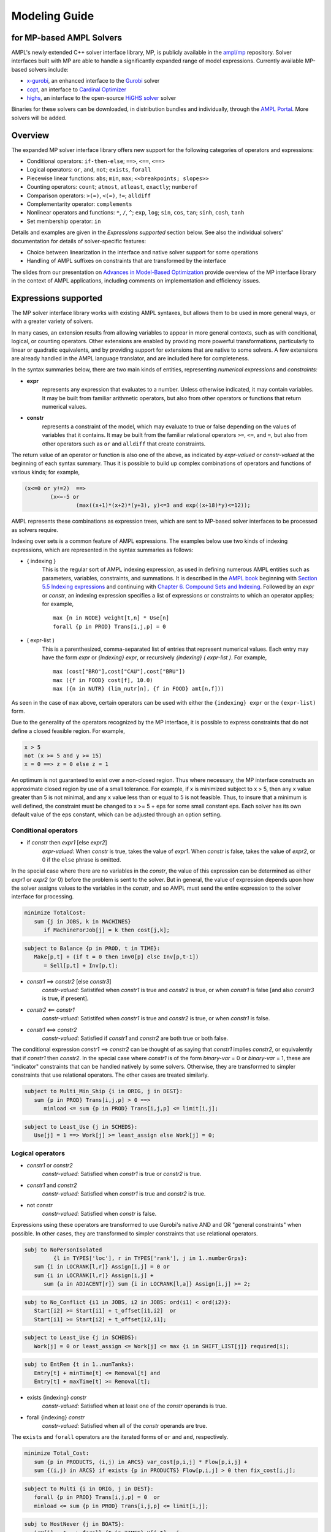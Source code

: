 .. _modeling-guide:

Modeling Guide 
=========================
for MP-based AMPL Solvers
-------------------------

AMPL's newly extended C++ solver interface library, MP, is publicly available in the `ampl/mp <https://github.com/ampl/mp>`_ repository. Solver interfaces built with MP are able to handle a significantly expanded range of model expressions. Currently available MP-based solvers include:

- `x-gurobi <https://github.com/ampl/mp/tree/develop/solvers/gurobi>`_, an enhanced interface to the `Gurobi <https://ampl.com/products/solvers/solvers-we-sell/gurobi/>`_ solver

- `copt <https://github.com/ampl/mp/tree/develop/solvers/copt>`_, an interface to `Cardinal Optimizer <https://ampl.com/products/solvers/solvers-we-sell/copt/>`_

- `highs <https://github.com/ampl/mp/tree/develop/solvers/highsmp>`_, an interface to the open-source `HiGHS solver <https://highs.dev/>`_ solver

Binaries for these solvers can be downloaded, in distribution bundles and individually, through the `AMPL Portal <https://portal.ampl.com>`_. More solvers will be added.


Overview
--------

The expanded MP solver interface library offers new support for the following categories of operators and expressions:

- Conditional operators: ``if-then-else``; ``==>``, ``<==``, ``<==>``
- Logical operators: ``or``, ``and``, ``not``; ``exists``, ``forall``
- Piecewise linear functions: ``abs``; ``min``, ``max``; ``<<breakpoints; slopes>>``
- Counting operators: ``count``; ``atmost``, ``atleast``, ``exactly``; ``numberof``
- Comparison operators: ``>(=)``, ``<(=)``, ``!=``; ``alldiff``
- Complementarity operator: ``complements``
- Nonlinear operators and functions: ``*``, ``/``, ``^``; ``exp``, ``log``;
  ``sin``, ``cos``, ``tan``; ``sinh``, ``cosh``, ``tanh``
- Set membership operator: ``in``

Details and examples are given in the *Expressions supported* section below. See also the individual solvers' documentation for details of solver-specific features:

- Choice between linearization in the interface and native solver support for some operations
- Handling of AMPL suffixes on constraints that are transformed by the interface

The slides from our presentation on `Advances in Model-Based Optimization <https://ampl.com/MEETINGS/TALKS/2022_07_Bethlehem_Fourer.pdf>`_ provide overview of the MP interface library in the context of AMPL applications, including comments on implementation and efficiency issues. 


Expressions supported
---------------------

The MP solver interface library works with existing AMPL syntaxes, but allows them to be used in more general ways, or with a greater variety of solvers.

In many cases, an extension results from allowing variables to appear in more general contexts, such as with conditional, logical, or counting operators. Other extensions are enabled by providing more powerful transformations, particularly to linear or quadratic equivalents, and by providing support for extensions that are native to some solvers. A few extensions are already handled in the AMPL language translator, and are included here for completeness.

In the syntax summaries below, there are two main kinds of entities, representing *numerical expressions* and *constraints:*

- **expr** 
     represents any expression that evaluates to a number. Unless otherwise indicated, it may contain variables. It may be built from familiar arithmetic operators, but also from other operators or functions that return numerical values.

- **constr** 
     represents a constraint of the model, which may evaluate to true or false depending on the values of variables that it contains. It may be built from the familiar relational operators ``>=``, ``<=``, and ``=``, but also from other operators such as ``or`` and ``alldiff`` that create constraints.

The return value of an operator or function is also one of the above, as indicated by *expr-valued* or *constr-valued* at the beginning of each syntax summary. Thus it is possible to build up complex combinations of operators and functions of various kinds; for example,

.. code-block:: ampl

        (x<=0 or y!=2)  ==>
                (x<=-5 or
                        (max((x+1)*(x+2)*(y+3), y)<=3 and exp((x+18)*y)<=12));

AMPL represents these combinations as expression trees, which are sent to MP-based solver interfaces to be processed as solvers require.

Indexing over sets is a common feature of AMPL expressions. The examples below use two kinds of indexing expressions, which are represented in the syntax summaries as follows:

- { indexing }
    This is the regular sort of AMPL indexing expression, as used in defining numerous AMPL entities such as parameters, variables, constraints, and summations. It is described in the `AMPL book <https://ampl.com/resources/the-ampl-book/>`_ beginning with `Section 5.5 Indexing expressions <https://ampl.com/BOOK/CHAPTERS/08-sets1.pdf#page=7>`_ and continuing with `Chapter 6. Compound Sets and Indexing <https://ampl.com/BOOK/CHAPTERS/09-sets2.pdf>`_. Followed by an *expr* or *constr*, an indexing expression specifies a list of expressions or constraints to which an operator applies; for example,
    ::

        max {n in NODE} weight[t,n] * Use[n]
        forall {p in PROD} Trans[i,j,p] = 0
 
- ( expr-list )
    This is a parenthesized, comma-separated list of entries that represent numerical values. Each entry may have the form *expr* or *{indexing} expr*, or recursively *{indexing} ( expr-list )*. For example,
    ::

        max (cost["BRO"],cost["CAU"],cost["BRU"])
        max ({f in FOOD} cost[f], 10.0)
        max ({n in NUTR} (lim_nutr[n], {f in FOOD} amt[n,f])) 

As seen in the case of ``max`` above, certain operators can be used with either the ``{indexing} expr`` or the ``(expr-list)`` form.

Due to the generality of the operators recognized by the MP interface, it is possible to express constraints that do not define a closed feasible region. For example,

.. code-block:: ampl

        x > 5
        not (x >= 5 and y >= 15)
        x = 0 ==> z = 0 else z = 1

An optimum is not guaranteed to exist over a non-closed region.
Thus where necessary, the MP interface constructs an approximate closed region by
use of a small tolerance. For example, if x is minimized subject to x > 5, then any
x value greater than 5 is not minimal, and any x value less than or equal to 5 is
not feasible. Thus, to insure that a minimum is well defined, the constraint must
be changed to x >= 5 + eps for some small constant eps. Each solver has its own
default value of the eps constant, which can be adjusted through an option setting.


Conditional operators
***********************************

- if *constr* then *expr1* [else *expr2*]
    *expr-valued:* When *constr* is true, takes the value of *expr1*.  
    When *constr* is false, takes the value of *expr2*, or 0 if the ``else`` phrase is omitted.

In the special case where there are no variables in the *constr*, the value of this expression
can be determined as either *expr1* or *expr2* (or 0) before the problem is sent to the solver.
But in general, the value of expression depends upon how the solver assigns values to the
variables in the *constr*, and so AMPL must send the entire expression to the solver interface for processing.

.. code-block:: ampl

       minimize TotalCost:
          sum {j in JOBS, k in MACHINES}
             if MachineForJob[j] = k then cost[j,k];

.. code-block:: ampl

       subject to Balance {p in PROD, t in TIME}:
          Make[p,t] + (if t = 0 then inv0[p] else Inv[p,t-1])
             = Sell[p,t] + Inv[p,t];

- *constr1* ==> *constr2* [else *constr3*]
    *constr-valued:* Satistifed when *constr1* is true and *constr2* is true, 
    or when *constr1* is false [and also *constr3* is true, if present].
- *constr2* <== *constr1*
    *constr-valued:* Satistifed when *constr1* is true and *constr2* is true, 
    or when *constr1* is false. 
- *constr1* <==> *constr2*
    *constr-valued:* Satisfied if *constr1* and *constr2* are both true or both false.

The conditional expression *constr1* ==> *constr2* can be thought of as saying that
*constr1* implies *constr2*, or equivalently that if *constr1* then *constr2*. In the
special case where *constr1* is of the form *binary-var* = 0 or *binary-var* = 1, these
are "indicator" constraints that can be handled natively by some solvers. Otherwise,
they are transformed to simpler constraints that use relational operators. The other
cases are treated similarly.

.. code-block:: ampl

    subject to Multi_Min_Ship {i in ORIG, j in DEST}:
       sum {p in PROD} Trans[i,j,p] > 0 ==>
          minload <= sum {p in PROD} Trans[i,j,p] <= limit[i,j];

.. code-block:: ampl

    subject to Least_Use {j in SCHEDS}:
       Use[j] = 1 ==> Work[j] >= least_assign else Work[j] = 0;


Logical operators
***********************************

- *constr1* or *constr2*
    *constr-valued:* Satisfied when *constr1* is true or *constr2* is true.
- *constr1* and *constr2*
    *constr-valued:* Satisfied when *constr1* is true and *constr2* is true.
- not *constr*
    *constr-valued:* Satisfied when *constr* is false.
    
Expressions using these operators are transformed to use Gurobi's native AND
and OR "general constraints" when possible. In other cases, they are
transformed to simpler constraints that use relational operators.

.. code-block:: ampl

    subj to NoPersonIsolated
             {l in TYPES['loc'], r in TYPES['rank'], j in 1..numberGrps}:
       sum {i in LOCRANK[l,r]} Assign[i,j] = 0 or
       sum {i in LOCRANK[l,r]} Assign[i,j] +
          sum {a in ADJACENT[r]} sum {i in LOCRANK[l,a]} Assign[i,j] >= 2;

.. code-block:: ampl

    subj to No_Conflict {i1 in JOBS, i2 in JOBS: ord(i1) < ord(i2)}:
       Start[i2] >= Start[i1] + t_offset[i1,i2]  or
       Start[i1] >= Start[i2] + t_offset[i2,i1];

.. code-block:: ampl

    subject to Least_Use {j in SCHEDS}:
       Work[j] = 0 or least_assign <= Work[j] <= max {i in SHIFT_LIST[j]} required[i];

.. code-block:: ampl

    subj to EntRem {t in 1..numTanks}:
       Entry[t] + minTime[t] <= Removal[t] and
       Entry[t] + maxTime[t] >= Removal[t];

- exists {indexing} *constr*
    *constr-valued:* Satisfied when at least one of the *constr* operands is true.
- forall {indexing} *constr*
    *constr-valued:* Satisfied when all of the *constr* operands are true.

The ``exists`` and ``forall`` operators are the iterated forms of ``or`` and ``and``, respectively.

.. code-block:: ampl

    minimize Total_Cost:
       sum {p in PRODUCTS, (i,j) in ARCS} var_cost[p,i,j] * Flow[p,i,j] +
       sum {(i,j) in ARCS} if exists {p in PRODUCTS} Flow[p,i,j] > 0 then fix_cost[i,j];
    
.. code-block:: ampl

    subject to Multi {i in ORIG, j in DEST}:
       forall {p in PROD} Trans[i,j,p] = 0  or
       minload <= sum {p in PROD} Trans[i,j,p] <= limit[i,j];

.. code-block:: ampl

    subj to HostNever {j in BOATS}:
       isH[j] = 1 ==> forall {t in TIMES} H[j,t] = j;


.. _piecewise_linear_modeling:

Piecewise-linear expressions
***********************************

- abs (*expr*)
    *expr-valued:* Equals *expr* when ≥ 0, or *-expr* when < 0.
- min {indexing} *expr*
    *expr-valued:* Equals the smallest value among the *expr* operands.
- min ( expr-list )
    *expr-valued:* Equals the smallest value among all of the operands in the *expr-list*.
- max {indexing} *expr*
    *expr-valued:* Equals the largest value among the *expr* operands.
- max ( expr-list )
    *expr-valued:* Equals the largest value among all of the operands in the *expr-list*.

Expressions using these operators are transformed to use Gurobi's native ABS, MIN, and MAX "general constraints" when possible. In other cases, they are transformed to simpler constraints that use relational operators, and in particular are linearized where all of the operands are linear.

.. code-block:: ampl
    
    maximize Total_Profit:
       sum {p in PROD, t in 1..T} revenue[p,t]*Sell[p,t] -
       sum {t in 1..T} time_penalty[t] * abs(Use[t] - avail_min[t]);

.. code-block:: ampl

    minimize Max_Cost:
       max {i in PEOPLE} sum {j in PROJECTS} cost[i,j] * Assign[i,j];
       
.. code-block:: ampl

    maximize WeightSum:
       sum {t in TRAJ} max {n in NODE} weight[t,n] * Use[n];
       
- << *slope-list*; *breakpoint-list* >> var
    *expr-valued:* Computes a piecewise-linear function of a single variable; see
    `Chapter 17. Piecewise-Linear Programs <https://ampl.com/BOOK/CHAPTERS/20-piecewise.pdf>`_ in
    the `AMPL book <https://ampl.com/resources/the-ampl-book/>`_ for a complete description of the
    forms that AMPL recognizes.
    
This piecewise-linear expression is defined by lists of ``n`` *breakpoints* and ``n+1``
*slopes*. The *var* must be a reference to a single variable.

When AMPL's option ``pl_linearize`` is at its default value of 1, AMPL linearizes these
piecewise-linear expressions, and sends the linearized versions to the solver. The linearization
is continuous where possible, in certain convex and concave cases (where the slopes are
increasing and decreasing, respectively); but in general, the linearization includes both
continuous and binary variables.

When ``pl_linearize`` is set to 0, piecewise-linear expressions are represented to the solver
in the form of expression trees. The MP-based interface transforms them to use a solver's native
methods for piecewise-linear functions (Gurobi, COPT), and linearizes them for other solvers (HiGHS).

When a piecewise-linear function is linearized by the MP interface (rather than being handled natively by the solver),
numerical accuracy becomes a concern. To promote numerical stability, it is recommended that the argument and result variables 
be explicitly bounded within [-1e+4,+1e-4].


.. code-block:: ampl

    maximize Total_Profit:
       sum {p in PROD, t in 1..T} (revenue[p,t]*Sell[p,t] -
          prodcost[p]*Make[p,t] - <<0; -backcost[p],invcost[p]>> Inv[p,t]) -
       sum {t in 1..T} <<avail_min[t]; 0,time_penalty[t]>> Use[t]
       sum {p in PROD, t in 1..T} 
          <<commit[p,t]; -100000,0>> (Sell[p,t],commit[p,t]);
            
.. code-block:: ampl

    minimize Total_Cost:
       sum {i in ORIG, j in DEST} 
          <<{p in 1..npiece[i,j]-1} limit[i,j,p]; 
            {p in 1..npiece[i,j]} rate[i,j,p]>> Trans[i,j];


Counting operators
***********************************

- count {indexing} *constr*
    *expr-valued:* The number of members of the indexing set such that the *constr* is satisfied.

AMPL’s ``count`` operator examines an indexed collection of constraints, and returns the number of those constraints that are satisfied. The AMPL translator instantiates the specified constraint for each member of the indexing set, and communicates all of the instantiated constraints to the solver interface; then the solver interface transforms the counting operation to a form that the solver can accept.

.. code-block:: ampl

    subject to Min_Serve {i in ORIG}:
        count {j in DEST} (Ship[i,j] >= minload) >= minserve;
   
- atleast k {indexing} *constr*
    *constr-valued:* Satisfied when the *constr* is satisfied for at least ``k`` members of the indexing set.
- atmost k {indexing} *constr*
    *constr-valued:* Satisfied when the *constr* is satisfied for at most ``k`` members of the indexing set.
- exactly k {indexing} *constr*
    *constr-valued:* Satisfied when the *constr* is satisfied for exactly ``k`` members of the indexing set.

``k`` must be a constant arithmetic expression that evaluates to a nonnegative integer. These operators provide easier-to-read alternatives for special cases of constraints that rely on ``count``. Compare for example the ``Min_Serve`` constraint below to the one given previously using ``count``.

.. code-block:: ampl

    subject to Min_Serve {i in ORIG}:
        atleast minserve {j in DEST} (Ship[i,j] >= minload);

.. code-block:: ampl

    subj to CapacityOfMachine {k in MACHINES}:
        atmost cap[k] {j in JOBS} (MachineForJob[j] = k);

- numberof *expr* in ( *expr-list* )
    *expr-valued:* The number of items in the *expr-list* having the same value as *expr*.

This operator can provide an easier-to-read alternative for a special case of count.
Compare for example the ``CapacityOfMachine`` constraint below to the one given previously
using ``atmost``.

.. code-block:: ampl

    subj to CapacityOfMachine {k in MACHINES}:
        numberof k in ({j in JOBS} MachineForJob[j]) <= cap[k];

.. code-block:: ampl

    subj to MinInGrpDefn {j in 1..numberGrps}:  
       MinInGrp <= numberof j in ({i in PEOPLE} Assign[i]);


Comparison operators
***********************************

- expr1 > expr2
    *constr-valued:* Satisfied when *expr1* is strictly greater than *expr2*.
- expr1 < expr2
    *constr-valued:* Satisfied when *expr1* is strictly less than *expr2*.
- expr1 != expr2
    *constr-valued:* Satisfied when *expr1* does not equal *expr2*.

Where possible, the MP interface transforms these operations to ones involving ``>=`` and ``<=``,
so that optimization solvers can handle them. For example, this can be done when *expr1* and
*expr2* are integer-valued, or when an expression like ``if Flow[i,j] > 0 then fixed[i,j]``
expresses a fixed cost in an objective to be minimized. Where this is not possible, a small
tolerance is introduced as disucssed in the section above on **Expressions supported**.

.. code-block:: ampl

    minimize TotalCost:
       sum {p in PRODUCTS, (i,j) in ARCS} var_cost[p,i,j] * Flow[p,i,j] +
       sum {(i,j) in ARCS}
          if sum {p in PRODUCTS} Flow[p,i,j] > 0 then fix_cost[i,j];

.. code-block:: ampl

    subject to Different_Colors {(c1,c2) in Neighbors}:
       Color[c1] != Color[c2];

- alldiff {indexing} *expr*
    *constr-valued:* Satisfied when *expr* takes a different value for every member of the indexing set.

- alldiff ( expr-list )
    *constr-valued:* Satisfied when all of the items in the *expr-list* take different values.

This operator provides a much more concise alternative to specifying ``!=`` between all pairs
in a specified collection of expressions. Currently none of the MP-based solvers support this
operator natively, so the interface transforms it to a representation in terms of simpler
constraints.

.. code-block:: ampl

    subject to OnePersonPerPosition:
       alldiff {i in 1..nPeople} Pos[i]; 

.. code-block:: ampl

    subject to Regions {I in 1..9 by 3, J in 1..9 by 3}:
       alldiff {i in I..I+2, j in J..J+2} X[i,j];


Complementarity operator
***********************************

- *constr1* complements *constr2*
    *constr-valued:* Satisfied when both *const1* and *constr2* are satisfied, and at least one of them holds with equality. Each of *constr1* and *constr2* must have the form *expr1 <= expr2* or *expr1 >= expr2* (and the trivial special case *expr1 = expr2* is also recognized).
- *expr* complements *constr*,  *constr* complements *expr*
     *constr-valued:* Satisfied when *constr* is satisfied, and when also if *expr* is positive then *constr* holds with equality at its lower bound, or if *expr* is negative then *constr* holds with equality at its upper bound. The *constr*  must have the form *lb <= expr <= ub* or *ub >= expr >= lb* where *lb* and *ub* are lower and upper bound expressions not involving variables.
    
The ``complements`` operator provides a convenient, streamlined way of expressing a common kind of relationship between two single-inequality constraints, or between an expression and a double-inequality constraint. This relationship appears in the complementary slackness conditions necessary for optimality of certain optimization problems, and in equilibrium conditions for games and for various physical systems. See `Chapter 19. Complementarity Problems <https://ampl.com/BOOK/CHAPTERS/22-complement.pdf>`_ in the `AMPL book <https://ampl.com/resources/the-ampl-book/>`_ for a detailed presentation.

Certain nonlinear solvers, notably Knitro, handle complementarity constraints natively. For MP-based solvers, the interface converts uses of ``complements`` to equivalent constraints using logical operators.

.. code-block:: ampl

    subject to Pri_Compl {i in PROD}:
       Price[i] >= 0 complements
          sum {j in ACT} io[i,j] * Level[j] >= demzero[i] - demrate[i] * Price[i];

.. code-block:: ampl

    subject to Lev_Compl {j in ACT}:
       level_min[j] <= Level[j] <= level_max[j] complements
          cost[j] - sum {i in PROD} Price[i] * io[i,j];


Nonlinear operators and functions
**********************************

Quadratic and thereto reducible operators
$$$$$$$$$$$$$$$$$$$$$$$$$$$$$$$$$$$$$$$$$

- *expr1* * *expr2*
    *expr-valued:* Multiplication of *expr1* and *expr2*.
- *expr1* / *expr2*
    *expr-valued:* Division of *expr1* by *expr2*.
- *expr1* ^ *expr2*
    *expr-valued:* *expr1* raised to the *expr2* power, for the special cases where
    either *expr1* or *expr2* is a constant. For *expr2* positive integer, the operator
    is decomposed into quadratic constraints if the solver supports them,
    otherwise passed to the solver natively or approximated by a piecewise-linear function.

For quadratic expressions of the form *linear \* linear* and *linear^2*, the operands
are multiplied out so that coefficients of individual quadratic terms can be extracted.
If the solver natively handles quadratic terms, then the quadratic coefficients are
passed to the solver, which decides whether and how to handle them. Otherwise, quadratic
terms are linearized where possible, such as where one of the operands is a binary variable.

Other expressions involving these operators are converted, where possible, to simpler
quadratic expressions and equality constraints through the use of auxiliary variables;
then the resulting quadratic expressions and equality constraints are handled in ways
previously described. For example:

- ``(x-1)^3`` is converted to ``(x-1) * y`` with the added constraint ``y = (x-1)^2``.
- ``x * max {j in 1..n} y[j]`` is converted to ``x * z`` with the added constraint
  ``z = max {j in 1..n} y[j]``.
- ``x / sum {j in 1..n} y[j]`` is converted to ``z`` with the added constraints
  ``z * t = x``, ``t = sum {j in 1..n} y[j]``, and ``t != 0``.

.. code-block:: ampl

    subj to Eq {i in J} :
       x[i+neq] / (b[i+neq] * sum {j in J} x[j+neq] / b[j+neq]) =
          c[i] * x[i] / (40 * b[i] * sum {j in J} x[j] / b[j]);
          

General nonlinear functions
$$$$$$$$$$$$$$$$$$$$$$$$$$$

- log (*expr*), log10 (*expr*)
    *expr-valued:* The natural and base-10 logarithms of *expr*.
- exp (*expr*)
    *expr-valued:* The base of the natural logarithms (e) raised to the power *expr*.
- sin (*expr*), cos (*expr*), tan (*expr*), asin (*expr*), acos (*expr*), atan (*expr*)
    *expr-valued:* The sine, cosine, tangent of *expr* and the corresponding inverse functions.
- sinh (*expr*), cosh (*expr*), tanh (*expr*), asinh (*expr*), acosh (*expr*), atanh (*expr*)
    *expr-valued:* The hyperbolic sine, cosine, tangent of *expr* and the corresponding
    inverse functions.
- *expr1* ^ *expr2*
    *expr-valued:* *expr1* raised to the *expr2* power, for the special cases where
    either *expr1* or *expr2* is a constant. For *expr2* positive integer, the operator
    is decomposed into quadratic constraints if the solver supports them,
    otherwise passed to the solver natively or approximated by a piecewise-linear function.

For linear-quadratic MP-based solvers (which include all those currently implemented),
most of these univariate nonlinear functions are handled by piecewise-linear approximation.
The appoximation is constructed by the MP interface, using internal settings for the
number of pieces and other details, and is then processed as described in
:ref:`piecewise_linear_modeling`.
Especially for solvers not handling piecewise-linear constraints, it is recommended that
the bound ranges of the argument and result variables are between +/- 1e+4. They have
hard limits of up to 1e+6.

For Gurobi, the following univariate nonlinear functions are instead handled natively:
exp, log, ^, sin, cos, tan.
After suitable transformations, the MP interface sends Gurobi the expressions that use
these functions, after which the Gurobi solver constructs the piecewise-linear approximations
as part of its preprocessing. The choice of approximation can be influenced by setting
the following options in an AMPL ``gurobi_options`` string::

  funcpieces
      Sets the strategy for constructing a piecewise-linear approximation of a 
      function:

      0   - Automatic choice (default)
      >=2 - Sets the number of pieces, of equal width
      1   - Uses a fixed width for each piece, as specified by the
            funcpiecelength option
      -1  - Bounds the absolute error of the approximation, as specified
            by the funcpieceerror option
      -2  - Bounds the relative error of the approximation, as specified
            by the funcpieceerror option

  funcpiecelength
      When funcpieces = 1, specifies the length of each piece of the
      approximation.

  funcpieceerror
      When funcpieces = -1 or -2, specifies the maximum allowed
      error (absolute for -1, relative for -2) in the approximation.
      
  funcpieceratio
      Controls whether the piecewise-linear approximation is an underestimate
      of the function, an overestimate, or somewhere in between. A value of 
      0.0 will always underestimate, while a value of 1.0 will always
      overestimate; a value in between will interpolate between the
      underestimate and the overestimate. A special value of -1 chooses
      points that are on the original function.

These options can also be overridden for a particular objective or constraint,
by setting suffixes of the same names. For example, after defining the objective
shown below, setting ``suffix funcpieces IN; let Chichinadze.funcpieces := 12;``
specifies 12 pieces for approximating the sin, cos, and exp functions in that objective.

.. code-block:: ampl

    minimize Chichinadze:
       x[1]^2 - 12*x[1] + 11 + 10*cos(pi*x[1]/2) +
          8*sin(pi*5*x[1]) - exp(-(x[2]-.5)^2/2)/sqrt(5);


Set membership operator
**********************************

- var *var-name* in *set-expr* ;
    Defines a variable that must be a member of a specified AMPL set, as given by the expression *set-expr*. All members of the set must be numbers.

This is the simplest use of ``in`` to restrict the domain of a set; more generally, the *in set-expr* phrase may appear in any ``var`` definition that does not contain an *=* phrase.

Before sending a problem to the solver interface, AMPL converts variable definitions of this kind to alternative definitions that do not use the ``in`` operator. This may involve the definition of auxiliary binary variables and additional constraints. In the usual case where *set-expr* is a finite set, AMPL also defines suffixes ``.sos`` and ``.sosref`` which can be used by the solver interface to recognize variables and constraints that have been created to implement an ``in`` operator, and to support solvers that handle arbitrary variable domains by means of "special ordered sets of type 1". It is also possible to specify sets that contain continuous intervals -- and hence are infinite -- by using the AMPL expression *interval[expr1,expr2]*.

.. code-block:: ampl

    var Buy {f in FOODS} in {0,10,30,45,55};

.. code-block:: ampl

    var Ship {(i,j) in ARCS}
       in {0} union interval[min_ship,capacity[i,j]];


Efficiency considerations
--------------------------

The goal of these extensions is to let you write models however you think about them, relying on the MP interface to convert them to the forms required by solvers. Nevertheless, there will be situations where one choice of formulation will lead to better solver performance than another. Here we collect some examples that are relevant to the current MP implementation. Future versions may automate some of these reformulations.


Simplification of logic
************************

.. code-block:: ampl

    var Flow {PRODUCTS,ARCS} >= 0;

    minimize TotalCost:
       sum {p in PRODUCTS, (i,j) in ARCS} var_cost[p,i,j] * Flow[p,i,j] +
       sum {(i,j) in ARCS}
          if exists {p in PRODUCTS} Flow[p,i,j] > 0 then fix_cost[i,j];

Each term ``Flow[p,i,j] > 0`` is converted separately, involving a separate binary variable and implication constraint. But for a given i and j, there exists a positive Flow[p,i,j] if and only if the sum of all Flow[p,i,j] is positive. Thus an alternative formulation is given by:  

.. code-block:: ampl

    minimize TotalCost:
       sum {p in PRODUCTS, (i,j) in ARCS} var_cost[p,i,j] * Flow[p,i,j] +
       sum {(i,j) in ARCS}
          if sum {p in PRODUCTS} Flow[p,i,j] > 0 then fix_cost[i,j];

By taking advantage of the solver's ability to work with linear expressions, this form enables a substantially more concise conversion.


Creation of common subexpressions
**********************************

.. code-block:: ampl

    subject to Shipment_Limits {(i,j) in ARCS}:
       sum {p in PRODUCTS} Flow[p,i,j] = 0 or
       min_ship <= sum {p in PRODUCTS} Flow[p,i,j] <= capacity[i,j];

    minimize TotalCost:
       sum {p in PRODUCTS, (i,j) in ARCS} var_cost[p,i,j] * Flow[p,i,j] +
       sum {(i,j) in ARCS}
          if sum {p in PRODUCTS} Flow[p,i,j] > 0 then fix_cost[i,j];
          
The constraint implies that if ``sum {p in PRODUCTS} Flow[p,i,j]`` is positive, then it must be at least equal to min_ship. Thus ``> 0`` can be replaced by ``>= min_ship`` in the objective expression:

.. code-block:: ampl

    minimize TotalCost:
       sum {p in PRODUCTS, (i,j) in ARCS} var_cost[p,i,j] * Flow[p,i,j] +
       sum {(i,j) in ARCS}
          if sum {p in PRODUCTS} Flow[p,i,j] >= min_ship then fix_cost[i,j];
          
As a result of this change, ``sum {p in PRODUCTS} Flow[p,i,j] >= min_ship`` is a subexpression in both the constraint and the objective, simplifying the converson of the model.


Bounds on subexpressions
*************************

.. code-block:: ampl

    var x {1..2} <= 2, >= -2;
    
    minimize Goldstein-Price:
       (1 + (x[1] + x[2] + 1)^2
          * (19 - 14*x[1] + 3*x[1]^2 - 14*x[2] + 6*x[1]*x[2] + 3*x[2]^2))
     * (30 + (2*x[1] - 3*x[2])^2
          * (18 - 32*x[1] + 12*x[1]^2 + 48*x[2] - 36*x[1]*x[2] + 27*x[2]^2));
          
Solver performance can often be improved by tightening bounds on the variables. In this example, the bounds on the variables also imply bounds on the subexpressions ``(x[1] + x[2] + 1)^2`` and ``(2*x[1] - 3*x[2])^2``. By defining auxiliary variables ``t1`` and ``t2`` equal to these subexpressions, their bounds can be communicated to the solver:

.. code-block:: ampl

    var t1 >= 0, <= 25;   subj to t1def: t1 = (x[1] + x[2] + 1)^2;
    var t2 >= 0, <= 100;  subj to t2def: t2 = (2*x[1] - 3*x[2])^2;

    minimize Goldstein-Price:
       (1 + t1
          * (19 - 14*x[1] + 3*x[1]^2 - 14*x[2] + 6*x[1]*x[2] + 3*x[2]^2))
     * (30 + t2
          * (18 - 32*x[1] + 12*x[1]^2 + 48*x[2] - 36*x[1]*x[2] + 27*x[2]^2));
          
These bounds are observed to substantially improve Gurobi's performance in this case.
